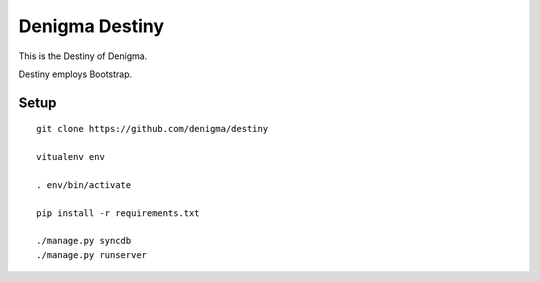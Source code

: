 ===============
Denigma Destiny
===============
This is the Destiny of Denigma.

Destiny employs Bootstrap.

Setup
=====

::

    git clone https://github.com/denigma/destiny

    vitualenv env

    . env/bin/activate

    pip install -r requirements.txt

    ./manage.py syncdb
    ./manage.py runserver
